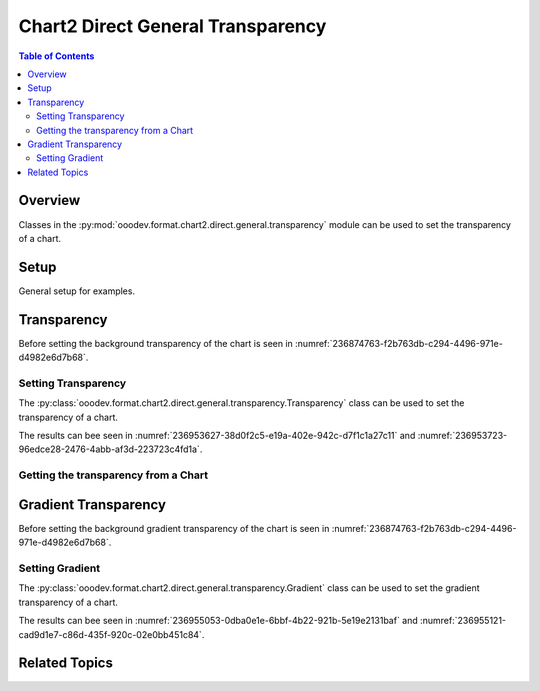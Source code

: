 .. _help_chart2_format_direct_static_general_transparency:

Chart2 Direct General Transparency
==================================

.. contents:: Table of Contents
    :local:
    :backlinks: none
    :depth: 2

Overview
--------

Classes in the :py:mod:`ooodev.format.chart2.direct.general.transparency` module can be used to set the transparency of a chart.

Setup
-----

General setup for examples.

.. tabs::

    .. code-tab:: python

        import uno
        from ooodev.format.chart2.direct.general.area import Color as ChartColor
        from ooodev.format.chart2.direct.general.borders import LineProperties as ChartLineProperties
        from ooodev.format.chart2.direct.general.transparency import Transparency as ChartTransparency
        from ooodev.office.calc import Calc
        from ooodev.office.chart2 import Chart2
        from ooodev.utils.color import StandardColor
        from ooodev.utils.gui import GUI
        from ooodev.loader.lo import Lo


        def main() -> int:
            with Lo.Loader(connector=Lo.ConnectPipe()):
                doc = Calc.open_doc("col_chart.ods")
                GUI.set_visible(True, doc)
                Lo.delay(500)
                Calc.zoom(doc, GUI.ZoomEnum.ZOOM_100_PERCENT)

                sheet = Calc.get_active_sheet()

                Calc.goto_cell(cell_name="A1", doc=doc)
                chart_doc = Chart2.get_chart_doc(sheet=sheet, chart_name="col_chart")

                chart_color = ChartColor(color=StandardColor.GREEN_LIGHT2)
                chart_bdr_line = ChartLineProperties(color=StandardColor.GREEN_DARK3, width=0.7)
                chart_transparency = ChartTransparency(value=50)
                Chart2.style_background(
                    chart_doc=chart_doc, styles=[chart_color, chart_bdr_line, chart_transparency]
                )

                f_style = ChartTransparency.from_obj(chart_doc.getPageBackground())
                assert f_style is not None

                Lo.delay(1_000)
                Lo.close_doc(doc)
            return 0


        if __name__ == "__main__":
            SystemExit(main())

    .. only:: html

        .. cssclass:: tab-none

            .. group-tab:: None

Transparency
------------

Before setting the background transparency of the chart is seen in :numref:`236874763-f2b763db-c294-4496-971e-d4982e6d7b68`.

Setting Transparency
^^^^^^^^^^^^^^^^^^^^

The :py:class:`ooodev.format.chart2.direct.general.transparency.Transparency` class can be used to set the transparency of a chart.

.. tabs::

    .. code-tab:: python
        :emphasize-lines: 3,4,5,6

        chart_color = ChartColor(color=StandardColor.GREEN_LIGHT2)
        chart_bdr_line = ChartLineProperties(color=StandardColor.GREEN_DARK3, width=0.7)
        chart_transparency = ChartTransparency(value=50)
        Chart2.style_background(
            chart_doc=chart_doc, styles=[chart_color, chart_bdr_line, chart_transparency]
        )

    .. only:: html

        .. cssclass:: tab-none

            .. group-tab:: None

The results can bee seen in :numref:`236953627-38d0f2c5-e19a-402e-942c-d7f1c1a27c11` and :numref:`236953723-96edce28-2476-4abb-af3d-223723c4fd1a`.

.. cssclass:: screen_shot

    .. _236953627-38d0f2c5-e19a-402e-942c-d7f1c1a27c11:

    .. figure:: https://user-images.githubusercontent.com/4193389/236953627-38d0f2c5-e19a-402e-942c-d7f1c1a27c11.png
        :alt: Chart with border, color and  transparency
        :figclass: align-center
        :width: 450px

        Chart with border, color and  transparency

.. cssclass:: screen_shot

    .. _236953723-96edce28-2476-4abb-af3d-223723c4fd1a:

    .. figure:: https://user-images.githubusercontent.com/4193389/236953723-96edce28-2476-4abb-af3d-223723c4fd1a.png
        :alt: Chart Area Transparency Dialog
        :figclass: align-center
        :width: 450px

        Chart Area Transparency Dialog

Getting the transparency from a Chart
^^^^^^^^^^^^^^^^^^^^^^^^^^^^^^^^^^^^^

.. tabs::

    .. code-tab:: python

        # ... other code

        f_style = ChartTransparency.from_obj(chart_doc.getPageBackground())
        assert f_style is not None

    .. only:: html

        .. cssclass:: tab-none

            .. group-tab:: None

Gradient Transparency
---------------------

Before setting the background gradient transparency of the chart is seen in :numref:`236874763-f2b763db-c294-4496-971e-d4982e6d7b68`.

Setting Gradient
^^^^^^^^^^^^^^^^

The :py:class:`ooodev.format.chart2.direct.general.transparency.Gradient` class can be used to set the gradient transparency of a chart.

.. tabs::

    .. code-tab:: python
        :emphasize-lines: 8,9,10,11,12,13,14

        from ooodev.format.chart2.direct.general.transparency import Gradient as ChartGradientTransparency
        from ooodev.format.chart2.direct.general.transparency import IntensityRange
        from ooodev.utils.data_type.angle import Angle
        # ... other code

        chart_color = ChartColor(color=StandardColor.GREEN_LIGHT2)
        chart_bdr_line = ChartLineProperties(color=StandardColor.GREEN_DARK3, width=0.7)
        chart_grad_transparent = ChartGradientTransparency(
            chart_doc=chart_doc, angle=Angle(30), grad_intensity=IntensityRange(0, 100)
        )
        Chart2.style_background(
            chart_doc=chart_doc,
            styles=[chart_color, chart_bdr_line, chart_grad_transparent]
        )

    .. only:: html

        .. cssclass:: tab-none

            .. group-tab:: None

The results can bee seen in :numref:`236955053-0dba0e1e-6bbf-4b22-921b-5e19e2131baf` and :numref:`236955121-cad9d1e7-c86d-435f-920c-02e0bb451c84`.

.. cssclass:: screen_shot

    .. _236955053-0dba0e1e-6bbf-4b22-921b-5e19e2131baf:

    .. figure:: https://user-images.githubusercontent.com/4193389/236955053-0dba0e1e-6bbf-4b22-921b-5e19e2131baf.png
        :alt: Chart with border, color and  transparency
        :figclass: align-center
        :width: 450px

        Chart with border, color and  transparency

.. cssclass:: screen_shot

    .. _236955121-cad9d1e7-c86d-435f-920c-02e0bb451c84:

    .. figure:: https://user-images.githubusercontent.com/4193389/236955121-cad9d1e7-c86d-435f-920c-02e0bb451c84.png
        :alt: Chart Area Transparency Dialog
        :figclass: align-center
        :width: 450px

        Chart Area Transparency Dialog

Related Topics
--------------

.. seealso::

    .. cssclass:: ul-list

        - :ref:`part05`
        - :ref:`help_format_format_kinds`
        - :ref:`help_format_coding_style`
        - :ref:`help_chart2_format_direct_general`
        - :ref:`help_chart2_format_direct_wall_floor_transparency`
        - :py:class:`~ooodev.utils.gui.GUI`
        - :py:class:`~ooodev.loader.Lo`
        - :py:class:`~ooodev.office.chart2.Chart2`
        - :py:meth:`Chart2.style_background() <ooodev.office.chart2.Chart2.style_background>`
        - :py:meth:`Calc.dispatch_recalculate() <ooodev.office.calc.Calc.dispatch_recalculate>`
        - :py:class:`ooodev.format.chart2.direct.general.transparency.Transparency`
        - :py:class:`ooodev.format.chart2.direct.general.transparency.Gradient`
